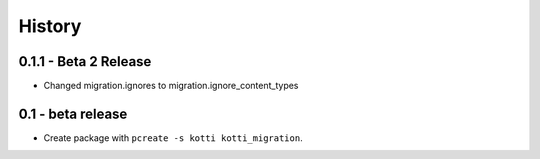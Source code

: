 History
=======

0.1.1 - Beta 2 Release
-------------------------

- Changed migration.ignores to migration.ignore_content_types

0.1 - beta release
---------------------

- Create package with ``pcreate -s kotti kotti_migration``.
